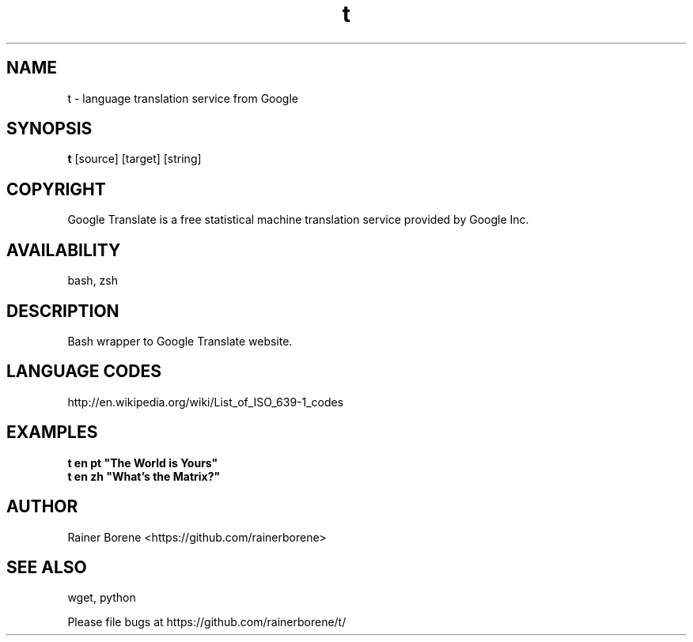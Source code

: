 .TH t "1" "April 2012" "t" "User Commands"
.SH NAME
t \- language translation service from Google
.SH SYNOPSIS
.B t
[source] [target] [string]
.SH COPYRIGHT
Google Translate is a free statistical machine translation service provided by Google Inc.
.SH AVAILABILITY
bash, zsh
.SH DESCRIPTION
Bash wrapper to Google Translate website.
.SH LANGUAGE CODES
http://en.wikipedia.org/wiki/List_of_ISO_639-1_codes
.SH EXAMPLES
\fBt en pt "The World is Yours"\fR
.br
\fBt en zh "What's the Matrix?"\fR
.SH AUTHOR
Rainer Borene <https://github.com/rainerborene>
.SH SEE ALSO
wget, python
.P
Please file bugs at https://github.com/rainerborene/t/
